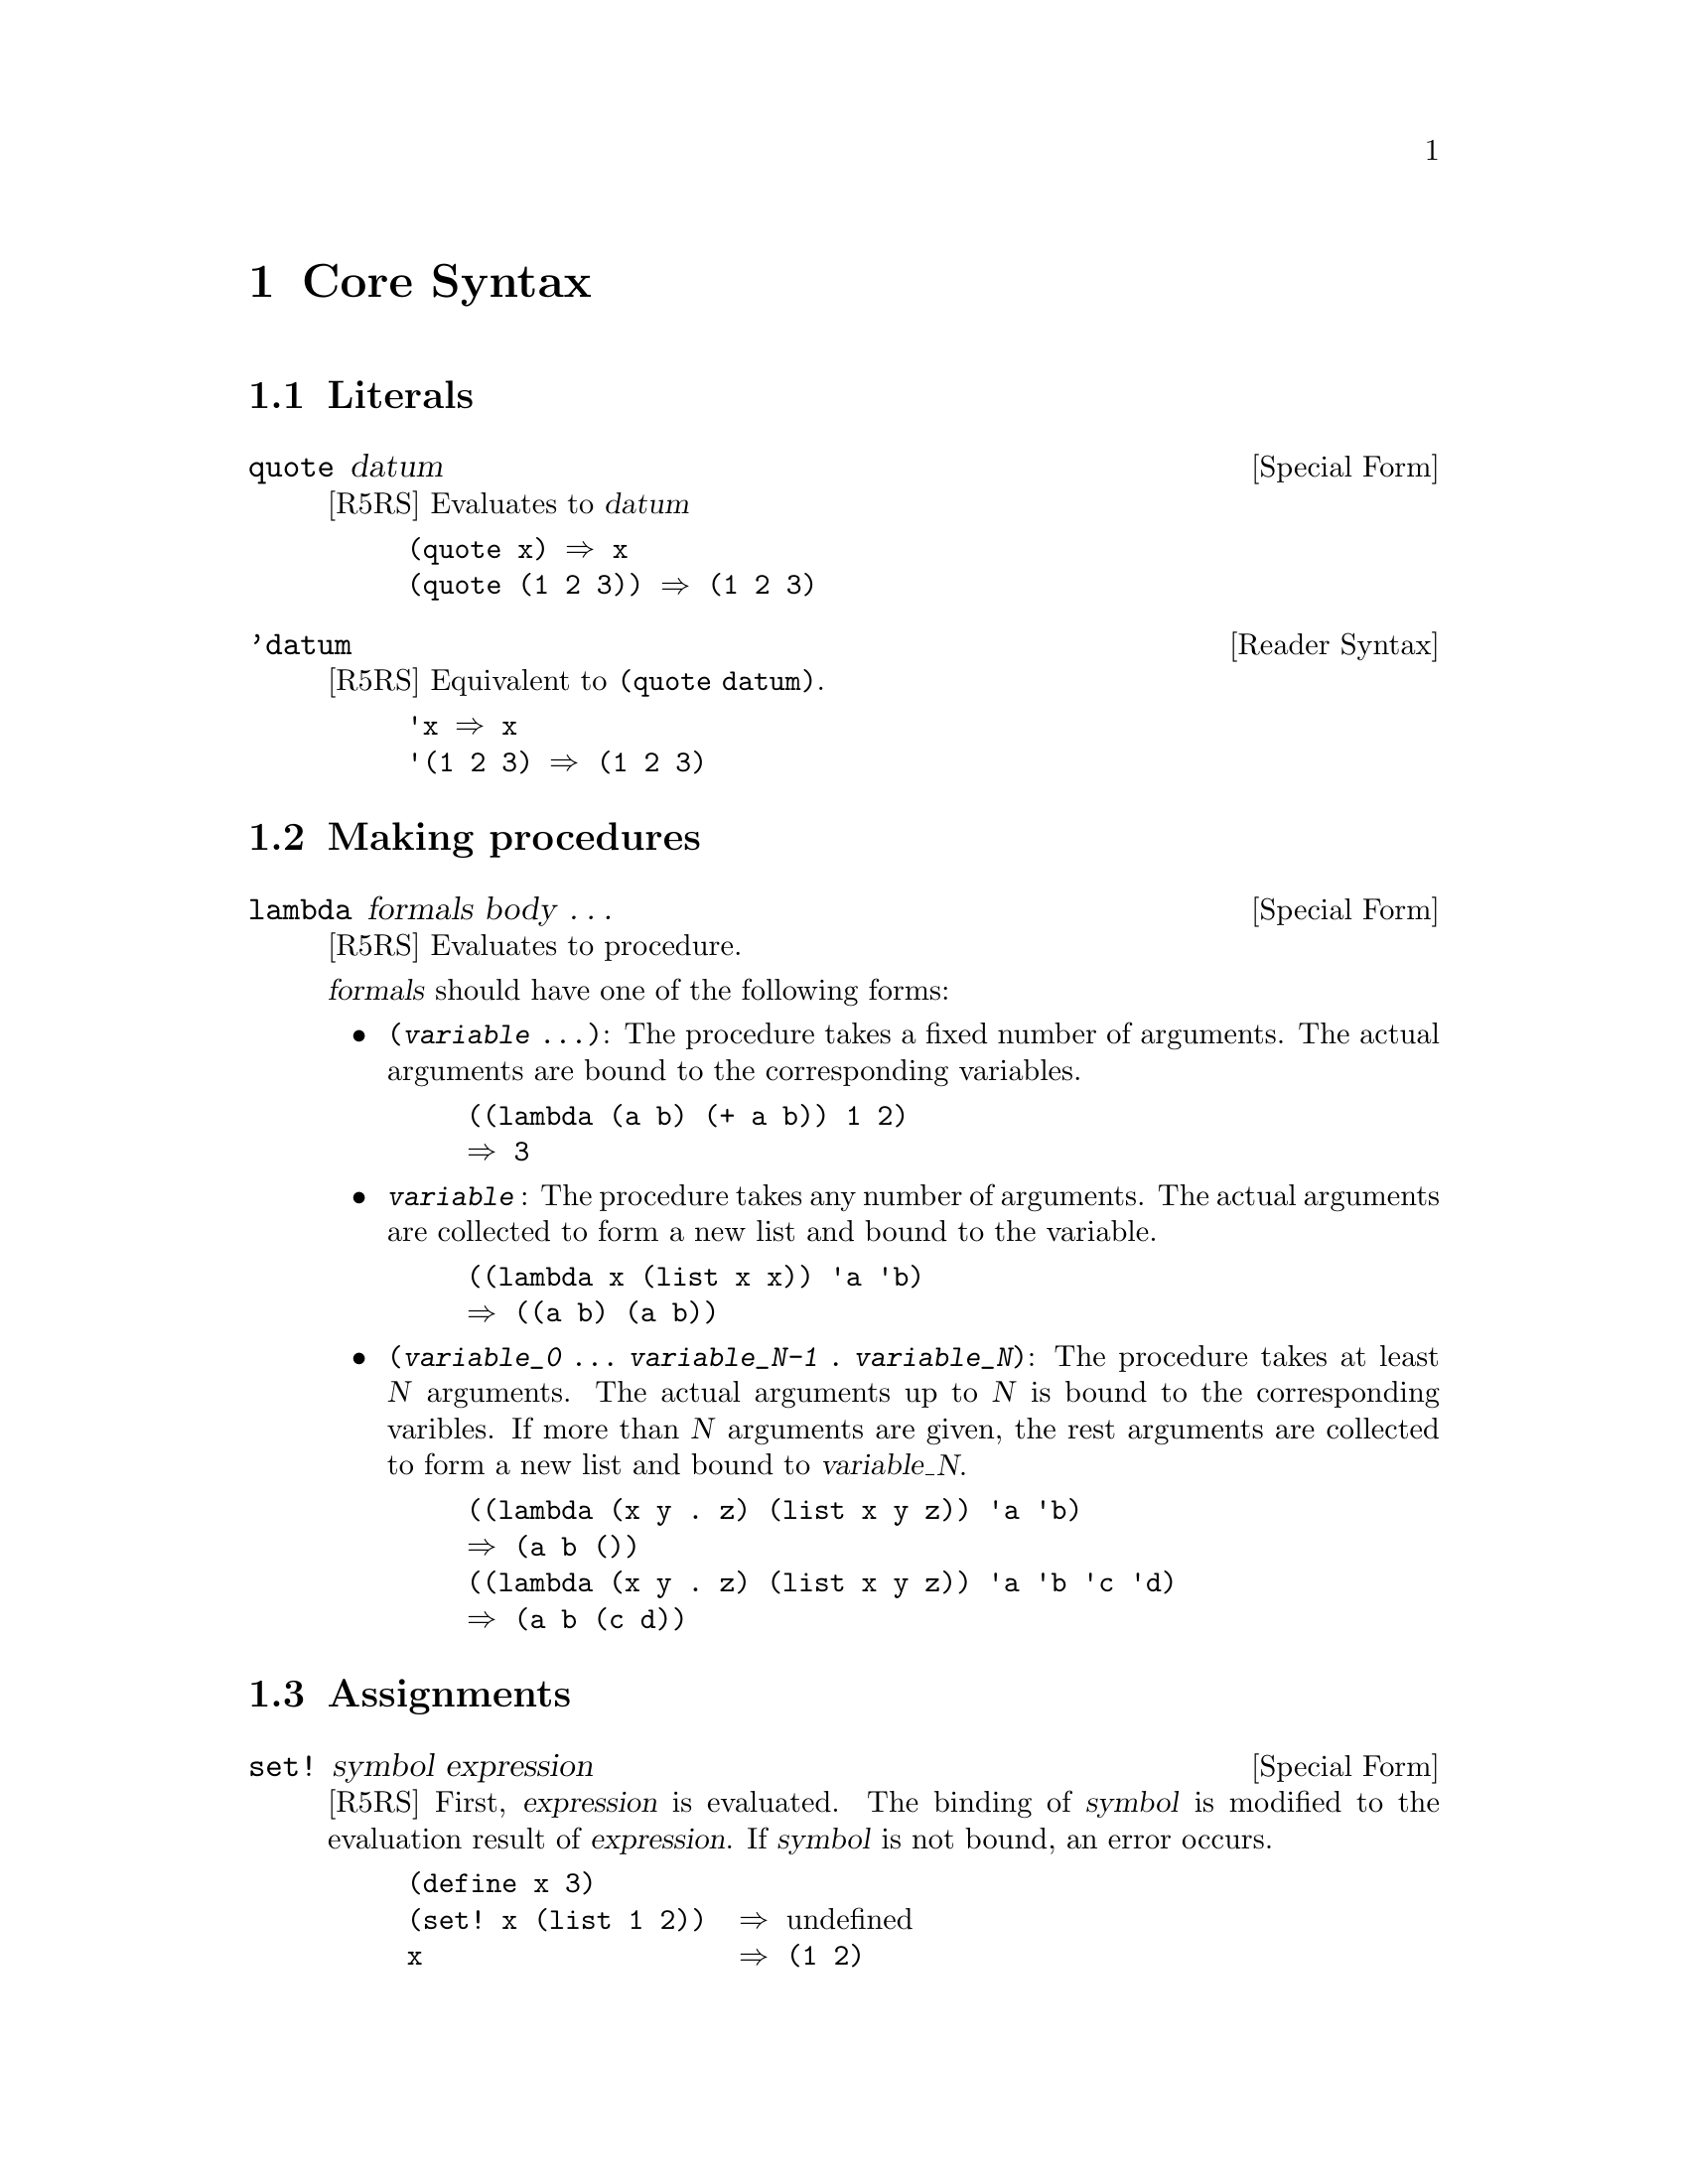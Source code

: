 @node Core Syntax
@chapter Core Syntax

@menu
* Literals::
* Making procedures::
* Assignments::
* Conditionals::
* Binding constructs::
* Sequencing::
* Iteration::
* Quasiquotation::
* Definitions::
@end menu

@c ----------------------------------------------------------------------
@node Literals
@section Literals

@defspec quote datum
[R5RS]
Evaluates to @var{datum}

@example
(quote x) @result{} x
(quote (1 2 3)) @result{} (1 2 3)
@end example
@end defspec


@deftp {Reader Syntax} 'datum
[R5RS]
Equivalent to @code{(quote datum)}.
@example
'x @result{} x
'(1 2 3) @result{} (1 2 3)
@end example
@end deftp

@c ----------------------------------------------------------------------
@node Making procedures
@section Making procedures

@defspec lambda formals body @dots{}
[R5RS]
Evaluates to procedure.

@var{formals} should have one of the following forms:
@itemize @bullet
@item
@code{(@var{variable} @dots{})}: The procedure takes a fixed number of arguments. The actual arguments are bound to the corresponding variables.

@example
((lambda (a b) (+ a b)) 1 2)
@result{} 3
@end example

@item
@code{@var{variable}} : The procedure takes any number of arguments. The actual arguments are collected to form a new list and bound to the variable.

@example
((lambda x (list x x)) 'a 'b)
@result{} ((a b) (a b))
@end example

@item
@code{(@var{variable_0} @dots{} @var{variable_N-1} . @var{variable_N})}: The procedure takes at least @var{N} arguments. The actual arguments up to @var{N} is bound to the corresponding varibles. If more than @var{N} arguments are given, the rest arguments are collected to form a new list and bound to @var{variable_N}.

@example
((lambda (x y . z) (list x y z)) 'a 'b)
@result{} (a b ())
((lambda (x y . z) (list x y z)) 'a 'b 'c 'd)
@result{} (a b (c d))
@end example

@end itemize
@end defspec

@c ----------------------------------------------------------------------
@node Assignments
@section Assignments

@defspec set! symbol expression
[R5RS]
First, @var{expression} is evaluated. The binding of @var{symbol} is modified to the evaluation result of @var{expression}. If @var{symbol} is not bound, an error occurs.

@example
(define x 3)
(set! x (list 1 2))  @result{} @r{undefined}
x                    @result{} (1 2)

(set! (car x) 5)     @result{} @r{undefined}
x                    @result{} (5 2)
@end example
@end defspec

@c ----------------------------------------------------------------------
@node Conditionals
@section Conditionals

@defspec if test consequent alternative
@defspecx if test consequent
[R5RS]
At first, @var{test} is evaluated. If it yields a true value (not #f), @var{consequent} is evaluated. Otherwise, @var{alternative} is evaluated. If @var{alternative} is not provided, it results in an undefined value.

@example
(if (number? 3) 'yes 'no) @result{} yes
(if (number? "aiueo") 'yes 'no) @result{} no
(if (number? "aiueo") 'yes) @result{} @r{undefined}
@end example
@end defspec

@defspec cond clause1 clause2 @dots{}
[R5RS]
Each clause must be the form

@example
(test expr @dots{})
(test => expr)
(else expr1 expr2 @dots{})
@end example

The last form can appear only as the last clause.

cond evaluates test of each clauses in order, until it yields a true value. Once it yields true, if the clause is the first form, the corresponding exprs are evaluated and the result(s) of last expr is(are) returned; if the clause is the second form, the expr is evaluated and it must yield a procedure that takes one argument. Then the result of test is passed to it, and the result(s) it returns will be returned. If no test yields true, and the last clause is not the third form (else clause), an undefined value is returned.

If the last clause is else clause and all tests are failed, exprs in the else clause are evaluated, and its last expr's result(s) is(are) returned.

@example
(cond ((> 3 2) 'greater)
      ((< 3 2) 'less)) @result{} greater
(cond ((> 3 3) 'greater)
      ((< 3 3) 'less)
      (else 'equal)) @result{} equal
(cond ((assv 'b '((a 1) (b 2))) => cadr)
      (else #f)) @result{} 2
@end example
@end defspec

@defspec case key clause1 clause2 @dots{}
[R5RS]
@end defspec

@defspec and test @dots{}
[R5RS]
The test expressions are evaluated from left to right, and the value of the first expression that evaluates to a false value is returned. Any remaining expressions are not evaluated. If all the expressions evaluate to true values, the value of the last expression is returned. If there are no expressions then #t is returned.

@example
(and (= 2 2) (> 2 1)) @result{} #t
(and (= 2 2) (< 2 1)) @result{} #f
(and 1 2 'c '(f g)) @result{} (f g)
(and) @result{} #t
@end example
@end defspec

@defspec or test @dots{}
[R5RS]
The test expressions are evaluated from left to right, and the value of the first expression that evaluates to a true value is returned. Any remaining expressions are not evaluated. If all expressions evaluate to false values, the value of the last expression is returned. If there are no expressions then #f is returned.

@example
(or (= 2 2) (> 2 1)) @result{} #t
(or (= 2 2) (< 2 1)) @result{} #t
(or #f #f #f) @result{} #f
(or (memq 'b '(a b c))
    (/ 3 0))  @result{} (b c)
@end example
@end defspec

@c ----------------------------------------------------------------------
@node Binding constructs
@section Binding constructs

@defspec let ((var expr) @dots{}) body @dots{}
@defspecx let* ((var expr) @dots{}) body @dots{}
@defspecx letrec ((var expr) @dots{}) body @dots{}
[R5RS]
Creates a local scope where var @dots{} are bound to the value of expr @dots{} , then evaluates body @dots{} . vars must be symbols, and there shouldn't be a duplication. The value(s) of the last expression of body @dots{} becomes the value(s) of this form.

The three forms differ in terms of the scope exprs are evaluated. Let evaluates exprs before (outside of) let form. Let* evaluates exprs in the scope where vars before it are bound. Letrec evaluates exprs in the environment where vars are already bound (to an undefined value, initially). letrec is necessary to define mutually recursive local procedures. 

@example
(define x 'top-x)

(let  ((x 3) (y x)) (cons x y)) @result{} (3 . top-x)
(let* ((x 3) (y x)) (cons x y)) @result{} (3 . 3)
(let ((cons (lambda (a b) (+ a b)))
      (list (lambda (a b) (cons a (cons b 0)))))
  (list 1 2)) @result{} (1 2 . 0)
@end example
@end defspec

@c ----------------------------------------------------------------------
@node Sequencing
@section Sequencing

@defspec begin form @dots{}
[R5RS]
The forms are evaluated sequentially from left to right, and the value(s) of the last <expression> is(are) returned. This expression type is used to sequence side effects such as input and output.

@example
(define x 0)

(begin (set! x 5)
       (+ x 1)) @result{} 6
(begin (display "4 plus 1 equals ")
       (display (+ 4 1))) @result{} unspecified and prints  4 plus 1 equals 5
@end example
@end defspec

@c ----------------------------------------------------------------------
@node Iteration
@section Iteration

@defspec do ((variable init [step]) @dots{}) (test expr @dots{}) body @dots{}
[R5RS]
@end defspec

@defspec let name bindings body @dots{}
[R5RS]
@end defspec

@c ----------------------------------------------------------------------
@node Quasiquotation
@section Quasiquotation

@defspec quasiquote template
[R5RS]
@end defspec

@c ----------------------------------------------------------------------
@node Definitions
@section Definitions

@defspec define variable expression
@defspecx define (variable . formals) body @dots{}
[R5RS]
This form has different meanings in the toplevel (without no local bindings) or inside a local scope.

On toplevel, it defines a global binding to a symbol variable. In the first form, it globally binds a symbol variable to the value of expression, in the current module.

@example
(define x (+ 1 2))
x @result{} 3
(define y (lambda (a) (* a 2)))
(y 8) @result{} 16
@end example

The second form is a syntactic sugar of defining a procedure. It is equivalent to the following form.

@example
(define (name . args) body @dots{}) @equiv{} (define name (lambda args body @dots{} ))
@end example
@end defspec

